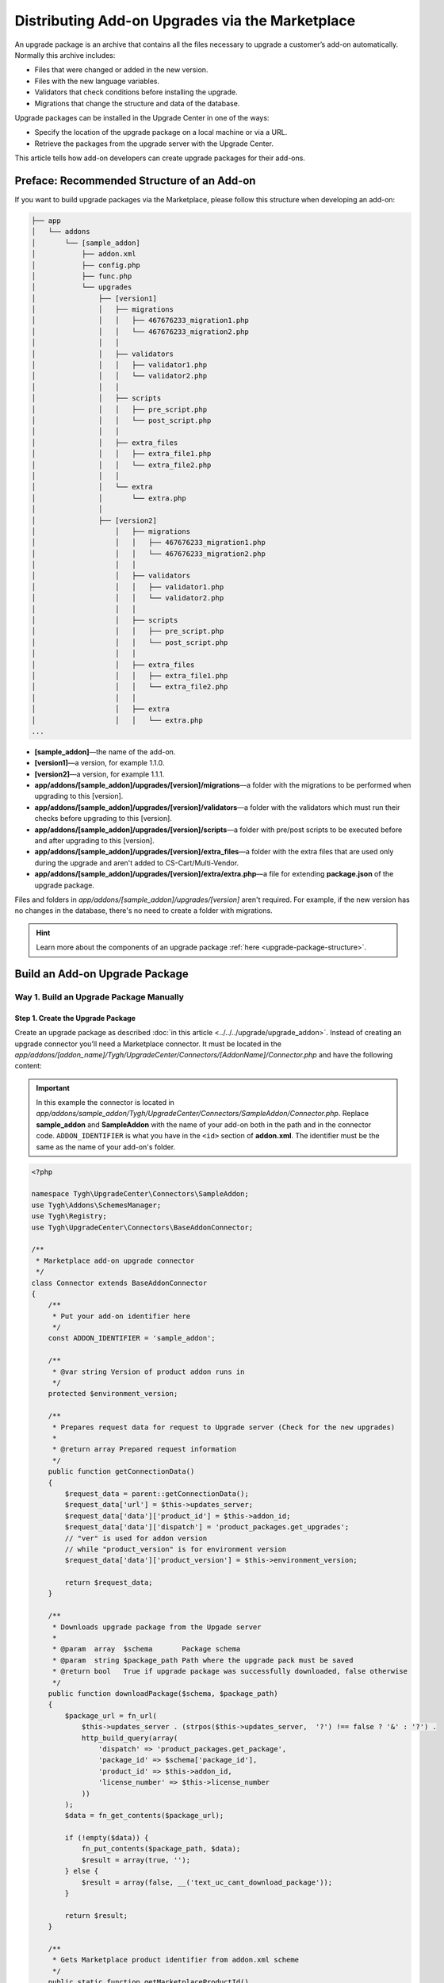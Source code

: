 ************************************************
Distributing Add-on Upgrades via the Marketplace
************************************************

An upgrade package is an archive that contains all the files necessary to upgrade a customer’s add-on automatically. Normally this archive includes:

* Files that were changed or added in the new version.

* Files with the new language variables.

* Validators that check conditions before installing the upgrade.

* Migrations that change the structure and data of the database.

Upgrade packages can be installed in the Upgrade Center in one of the ways:

* Specify the location of the upgrade package on a local machine or via a URL.

* Retrieve the packages from the upgrade server with the Upgrade Center.

This article tells how add-on developers can create upgrade packages for their add-ons.

===========================================
Preface: Recommended Structure of an Add-on
===========================================

.. _marketplace-addon-structure:

If you want to build upgrade packages via the Marketplace, please follow this structure when developing an add-on:

.. code::

    ├── app
    │   └── addons
    │       └── [sample_addon]
    │           ├── addon.xml
    │           ├── config.php
    │           ├── func.php
    │           └── upgrades
    │               ├── [version1]
    │               │   ├── migrations
    │               │   │   ├── 467676233_migration1.php
    │               │   │   └── 467676233_migration2.php
    │               │   │
    │               │   ├── validators
    │               │   │   ├── validator1.php
    │               │   │   └── validator2.php
    │               │   │
    │               │   ├── scripts
    │               │   │   ├── pre_script.php
    │               │   │   └── post_script.php
    │               │   │
    │               │   ├── extra_files
    │               │   │   ├── extra_file1.php
    │               │   │   └── extra_file2.php
    │               │   │
    │               │   └── extra
    │               │       └── extra.php
    │               │
    │               ├── [version2]
    │                   │   ├── migrations
    │                   │   │   ├── 467676233_migration1.php
    │                   │   │   └── 467676233_migration2.php
    │                   │   │
    │                   │   ├── validators
    │                   │   │   ├── validator1.php
    │                   │   │   └── validator2.php
    │                   │   │
    │                   │   ├── scripts
    │                   │   │   ├── pre_script.php
    │                   │   │   └── post_script.php
    │                   │   │
    │                   │   ├── extra_files
    │                   │   │   ├── extra_file1.php
    │                   │   │   └── extra_file2.php
    │                   │   │
    │                   │   ├── extra
    │                   │   │   └── extra.php
    ...

* **[sample_addon]**—the name of the add-on.

* **[version1]**—a version, for example 1.1.0.

* **[version2]**—a version, for example 1.1.1.

* **app/addons/[sample_addon]/upgrades/[version]/migrations**—a folder with the migrations to be performed when upgrading to this [version].

* **app/addons/[sample_addon]/upgrades/[version]/validators**—a folder with the validators which must run their checks before upgrading to this [version].

* **app/addons/[sample_addon]/upgrades/[version]/scripts**—a folder with pre/post scripts to be executed before and after upgrading to this [version].

* **app/addons/[sample_addon]/upgrades/[version]/extra_files**—a folder with the extra files that are used only during the upgrade and aren't added to CS-Cart/Multi-Vendor.
 
* **app/addons/[sample_addon]/upgrades/[version]/extra/extra.php**—a file for extending **package.json** of the upgrade package.

Files and folders in *app/addons/[sample_addon]/upgrades/[version]* aren't required. For example, if the new version has no changes in the database, there's no need to create a folder with migrations.

.. hint::

    Learn more about the components of an upgrade package :ref:`here <upgrade-package-structure>`.

===============================
Build an Add-on Upgrade Package
===============================

----------------------------------------
Way 1. Build an Upgrade Package Manually
----------------------------------------

""""""""""""""""""""""""""""""""""
Step 1. Create the Upgrade Package
""""""""""""""""""""""""""""""""""

Create an upgrade package as described :doc:`in this article <../../../upgrade/upgrade_addon>`. Instead of creating an upgrade connector you’ll need a Marketplace connector. It must be located in the *app/addons/[addon_name]/Tygh/UpgradeCenter/Connectors/[AddonName]/Connector.php* and have the following content:

.. important::

    In this example the connector is located in *app/addons/sample_addon/Tygh/UpgradeCenter/Connectors/SampleAddon/Connector.php*. Replace **sample_addon** and **SampleAddon** with the name of your add-on both in the path and in the connector code. ``ADDON_IDENTIFIER`` is what you have in the ``<id>`` section of **addon.xml**. The identifier must be the same as the name of your add-on's folder.

.. code-block:: php

    <?php

    namespace Tygh\UpgradeCenter\Connectors\SampleAddon;
    use Tygh\Addons\SchemesManager;
    use Tygh\Registry;
    use Tygh\UpgradeCenter\Connectors\BaseAddonConnector;

    /**
     * Marketplace add-on upgrade connector
     */
    class Connector extends BaseAddonConnector
    {
        /**
         * Put your add-on identifier here
         */
        const ADDON_IDENTIFIER = 'sample_addon';

        /**
         * @var string Version of product addon runs in
         */
        protected $environment_version;

        /**
         * Prepares request data for request to Upgrade server (Check for the new upgrades)
         *
         * @return array Prepared request information
         */
        public function getConnectionData()
        {
            $request_data = parent::getConnectionData();
            $request_data['url'] = $this->updates_server;
            $request_data['data']['product_id'] = $this->addon_id;
            $request_data['data']['dispatch'] = 'product_packages.get_upgrades';
            // "ver" is used for addon version
            // while "product_version" is for environment version
            $request_data['data']['product_version'] = $this->environment_version;

            return $request_data;
        }

        /**
         * Downloads upgrade package from the Upgade server
         *
         * @param  array  $schema       Package schema
         * @param  string $package_path Path where the upgrade pack must be saved
         * @return bool   True if upgrade package was successfully downloaded, false otherwise
         */
        public function downloadPackage($schema, $package_path)
        {
            $package_url = fn_url(
                $this->updates_server . (strpos($this->updates_server,  '?') !== false ? '&' : '?') .
                http_build_query(array(
                    'dispatch' => 'product_packages.get_package',
                    'package_id' => $schema['package_id'],
                    'product_id' => $this->addon_id,
                    'license_number' => $this->license_number
                ))
            );
            $data = fn_get_contents($package_url);

            if (!empty($data)) {
                fn_put_contents($package_path, $data);
                $result = array(true, '');
            } else {
                $result = array(false, __('text_uc_cant_download_package'));
            }

            return $result;
        }

        /**
         * Gets Marketplace product identifier from addon.xml scheme
         */
        public static function getMarketplaceProductId()
        {
            $scheme_path = Registry::get('config.dir.addons') . self::ADDON_IDENTIFIER . '/addon.xml';
            if (file_exists($scheme_path)) {
                $scheme = @simplexml_load_file($scheme_path);
                // <marketplace_product_id> is automatically added into addon.xml by Marketplace
                if (isset($scheme->marketplace_product_id)) {
                    return (int) $scheme->marketplace_product_id;
                }
            }

            return 0;
        }

        public function __construct()
        {
            parent::__construct();

            // Initial settings
            $this->addon_id = self::getMarketplaceProductId();

            $addon_scheme = SchemesManager::getScheme(self::ADDON_IDENTIFIER);

            $this->updates_server = Registry::get('config.resources.marketplace_url');

            $this->product_name        = $addon_scheme->getName();
            $this->product_version     = $addon_scheme->getVersion();
            $this->environment_version = PRODUCT_VERSION;
            $this->product_edition     = PRODUCT_EDITION;

            $this->license_number = Registry::get('addons.' . self::ADDON_IDENTIFIER . '.marketplace_license_number');
        }
    }

.. note::

    The Marketplace connector will be built in CS-Cart & Multi-Vendor starting with version 4.4.1. That means you won’t have to create upgrade connectors for these versions.

"""""""""""""""""""""""""""""""""""""""""""""
Step 2. Upload the Package to the Marketplace
"""""""""""""""""""""""""""""""""""""""""""""

1. Open the add-on editing page on the Marketplace.

2. Go to the **Product packages** tab.

3. Click **Upload upgrade**.

.. image:: img/package_list.png
	:align: center
	:alt: You can upload an upgrade package on the package list, which is available on the Product packages tab.

4. Use the **File** field to select the archive you created.

5. Specify the versions in the **Upgrade from** and **Upgrade to** fields.

6. (Optional) Enter **Package description**.

7. Click **Create**.

.. image:: img/upload_upgrade.png
	:align: center
	:alt: When you upload an upgrade to the Marketplace,  you specify from and to which versions the add-on is upgraded.

---------------------------------------------------
Way 2. Build an Upgrade Package via the Marketplace
---------------------------------------------------

.. important::

    To be able to build upgrade packages via the Marketplace, please follow the :ref:`recommended structure of an add-on <marketplace-addon-structure>`.

1. Open the add-on editing page on the Marketplace.

2. Switch to the **Product packages** tab.

3. Click **Build upgrade**.

.. image:: img/package_list.png
	:align: center
	:alt: Go to the Product packages tab and click Build upgrade.

4. Specify the versions in the **Upgrade from** and **Upgrade to** fields.

5. (Optional) Enter **Package description**.

6. Click **Create**.

.. image:: img/build_upgrade_via_marketplace.png
	:align: center
	:alt: Specify the properties of the upgrade package you're building.

.. _test-addon-package:

===================================
View and Test Your Upgrade Packages
===================================

The list of upgrade packages is available on the **Product packages** tab of your add-on:

.. image:: img/packages.png
	:align: center
	:alt: The list of packages includes add-on distribution and upgrade packages.

A manually-uploaded upgrade package has the *Active* status by default, i.e. it is available to customers. Upgrades built with the Marketplace have the *Disabled* status by default, i.e. they are not available to customers.

Customers who :doc:`downloaded an add-on from the Marketplace <../../../user_guide/addons/marketplace_addons>`, installed it, and specified the marketplace license number, will see the active upgrades in the Upgrade Center.

If you want to test a disabled upgrade package, add the following line to your store’s :doc:`local_conf.php <../../getting_started/configuring_cscart>`:

.. code-block:: php

    $config['resources']['marketplace_url'] .= '?access_token=/*your token here*/';

You'll find the access token on your profile editing page in the Marketplace:

.. image:: img/access_token.png
	:align: center
	:alt: To test a disabled upgrade package, open the editing page of your profile on the Marketplace.
